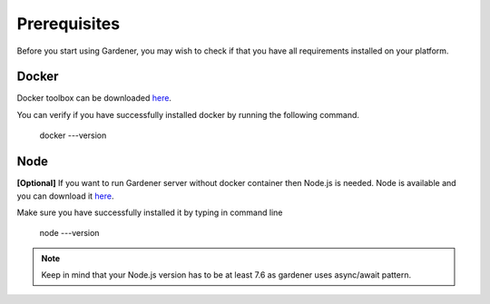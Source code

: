 -------------
Prerequisites
-------------

Before you start using Gardener, you may wish to check if that you have all requirements installed on your platform.

Docker
========

Docker toolbox can be downloaded
`here <https://docs.docker.com/toolbox/>`__.

You can verify if you have successfully installed docker by running the following command.


  docker ---version

Node
========
**[Optional]** If you want to run Gardener server without docker container then Node.js is needed. Node is available and you can download it
`here <https://nodejs.org>`__.

Make sure you have successfully installed it by typing in command line

  node ---version

.. note::
   Keep in mind that your Node.js version has to be at least 7.6 as gardener uses async/await pattern.

